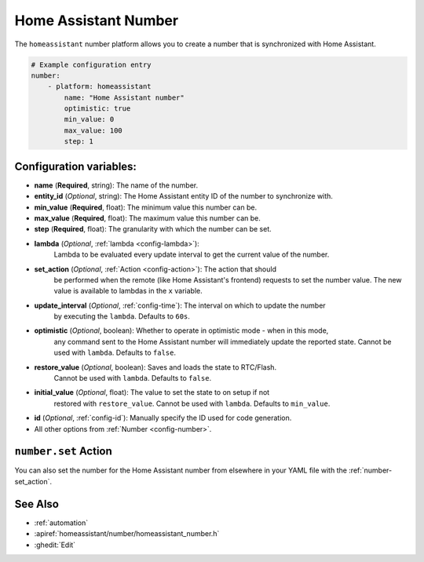 Home Assistant Number
=====================

.. seo::
        :description: Instructions for setting up Home Assistant numbers with ESPHome.
        :image: description.svg

The ``homeassistant`` number platform allows you to create a number that is synchronized
with Home Assistant.

.. code-block:: yaml

        # Example configuration entry
        number:
            - platform: homeassistant
                name: "Home Assistant number"
                optimistic: true
                min_value: 0
                max_value: 100
                step: 1

Configuration variables:
------------------------

- **name** (**Required**, string): The name of the number.
- **entity_id** (*Optional*, string): The Home Assistant entity ID of the number to synchronize with.
- **min_value** (**Required**, float): The minimum value this number can be.
- **max_value** (**Required**, float): The maximum value this number can be.
- **step** (**Required**, float): The granularity with which the number can be set.
- **lambda** (*Optional*, :ref:`lambda <config-lambda>`):
    Lambda to be evaluated every update interval to get the current value of the number.
- **set_action** (*Optional*, :ref:`Action <config-action>`): The action that should
    be performed when the remote (like Home Assistant's frontend) requests to set the
    number value. The new value is available to lambdas in the ``x`` variable.
- **update_interval** (*Optional*, :ref:`config-time`): The interval on which to update the number
    by executing the ``lambda``. Defaults to ``60s``.
- **optimistic** (*Optional*, boolean): Whether to operate in optimistic mode - when in this mode,
    any command sent to the Home Assistant number will immediately update the reported state.
    Cannot be used with ``lambda``. Defaults to ``false``.
- **restore_value** (*Optional*, boolean): Saves and loads the state to RTC/Flash.
    Cannot be used with ``lambda``. Defaults to ``false``.
- **initial_value** (*Optional*, float): The value to set the state to on setup if not
    restored with ``restore_value``.
    Cannot be used with ``lambda``. Defaults to ``min_value``.
- **id** (*Optional*, :ref:`config-id`): Manually specify the ID used for code generation.
- All other options from :ref:`Number <config-number>`.

``number.set`` Action
---------------------

You can also set the number for the Home Assistant number from elsewhere in your YAML file
with the :ref:`number-set_action`.

See Also
--------

- :ref:`automation`
- :apiref:`homeassistant/number/homeassistant_number.h`
- :ghedit:`Edit`
